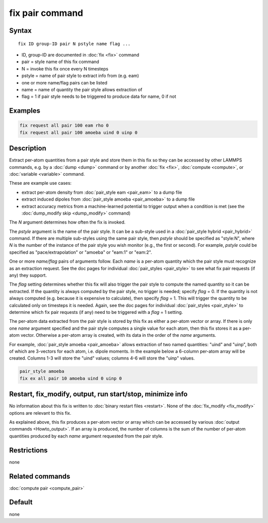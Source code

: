 .. index:: fix pair

fix pair command
================

Syntax
""""""

.. parsed-literal::

   fix ID group-ID pair N pstyle name flag ...

* ID, group-ID are documented in :doc:`fix <fix>` command
* pair = style name of this fix command
* N = invoke this fix once every N timesteps
* pstyle = name of pair style to extract info from (e.g. eam)
* one or more name/flag pairs can be listed
* name = name of quantity the pair style allows extraction of
* flag = 1 if pair style needs to be triggered to produce data for name, 0 if not

Examples
""""""""

.. code-block:: LAMMPS

   fix request all pair 100 eam rho 0
   fix request all pair 100 amoeba uind 0 uinp 0


Description
"""""""""""

.. versionadded:: 15Sep2022

Extract per-atom quantities from a pair style and store them in this
fix so they can be accessed by other LAMMPS commands, e.g. by a
:doc:`dump <dump>` command or by another :doc:`fix <fix>`,
:doc:`compute <compute>`, or :doc:`variable <variable>` command.

These are example use cases:

* extract per-atom density from :doc:`pair_style eam <pair_eam>` to a dump file
* extract induced dipoles from :doc:`pair_style amoeba <pair_amoeba>` to a dump file
* extract accuracy metrics from a machine-learned potential to trigger output when
  a condition is met (see the :doc:`dump_modify skip <dump_modify>` command)

The *N* argument determines how often the fix is invoked.

The *pstyle* argument is the name of the pair style.  It can be a
sub-style used in a :doc:`pair_style hybrid <pair_hybrid>` command.  If
there are multiple sub-styles using the same pair style, then *pstyle*
should be specified as "style:N", where *N* is the number of the
instance of the pair style you wish monitor (e.g., the first or second).
For example, *pstyle* could be specified as "pace/extrapolation" or
"amoeba" or "eam:1" or "eam:2".

One or more *name/flag* pairs of arguments follow.  Each *name* is a
per-atom quantity which the pair style must recognize as an extraction
request.  See the doc pages for individual :doc:`pair_styles
<pair_style>` to see what fix pair requests (if any) they support.

The *flag* setting determines whether this fix will also trigger the
pair style to compute the named quantity so it can be extracted.  If the
quantity is always computed by the pair style, no trigger is needed;
specify *flag* = 0.  If the quantity is not always computed
(e.g. because it is expensive to calculate), then specify *flag* = 1.
This will trigger the quantity to be calculated only on timesteps it is
needed.  Again, see the doc pages for individual :doc:`pair_styles
<pair_style>` to determine which fix pair requests (if any) need to be
triggered with a *flag* = 1 setting.

The per-atom data extracted from the pair style is stored by this fix
as either a per-atom vector or array.  If there is only one *name*
argument specified and the pair style computes a single value for each
atom, then this fix stores it as a per-atom vector.  Otherwise a
per-atom array is created, with its data in the order of the *name*
arguments.

For example, :doc:`pair_style amoeba <pair_amoeba>` allows extraction of
two named quantities: "uind" and "uinp", both of which are 3-vectors for
each atom, i.e. dipole moments. In the example below a 6-column per-atom
array will be created.  Columns 1-3 will store the "uind" values;
columns 4-6 will store the "uinp" values.

.. code-block:: LAMMPS

   pair_style amoeba
   fix ex all pair 10 amoeba uind 0 uinp 0

Restart, fix_modify, output, run start/stop, minimize info
"""""""""""""""""""""""""""""""""""""""""""""""""""""""""""

No information about this fix is written to :doc:`binary restart files
<restart>`.  None of the :doc:`fix_modify <fix_modify>` options are
relevant to this fix.

As explained above, this fix produces a per-atom vector or array which
can be accessed by various :doc:`output commands <Howto_output>`.  If
an array is produced, the number of columns is the sum of the number
of per-atom quantities produced by each *name* argument requested from
the pair style.

Restrictions
""""""""""""
none

Related commands
""""""""""""""""

:doc:`compute pair <compute_pair>`

Default
"""""""

none
